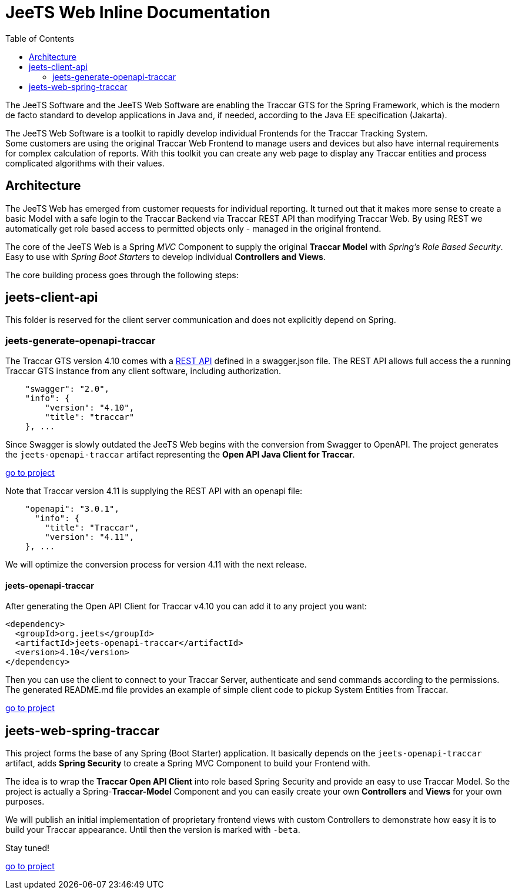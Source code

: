 [[jeets-toc]]

:toc:

// IF YOU SEE PLAIN ASCII IN YOUR BROWSER YOU CAN INSTALL 
// THE BROWSER EXTENSION https://asciidoctor.org/
// TO RENDER adoc FILES AND CLICK THE DOCUMENT LINKS.
// (works fine in Firefox, not so fine in Chromecast)


= JeeTS Web Inline Documentation

The JeeTS Software and the JeeTS Web Software are enabling the Traccar GTS
for the Spring Framework, which is the modern de facto standard
to develop applications in Java
and, if needed, according to the Java EE specification (Jakarta). 

The JeeTS Web Software is a toolkit to rapidly develop individual Frontends
for the Traccar Tracking System. +
Some customers are using the original Traccar Web Frontend to manage users and devices
but also have internal requirements for complex calculation of reports.
With this toolkit you can create any web page to display any Traccar entities
and process complicated algorithms with their values.


== Architecture

The JeeTS Web has emerged from customer requests for individual reporting. 
It turned out that it makes more sense to create a basic Model with a safe login
to the Traccar Backend via Traccar REST API than modifying Traccar Web.
By using REST we automatically get role based access to permitted objects only
- managed in the original frontend.

The core of the JeeTS Web is a Spring _MVC_ Component to supply the original
*Traccar Model* with _Spring's Role Based Security_. Easy to use with 
_Spring Boot Starters_ to develop individual *Controllers and Views*.

The core building process goes through the following steps:


== jeets-client-api

This folder is reserved for the client server communication 
and does not explicitly depend on Spring.


=== jeets-generate-openapi-traccar

The Traccar GTS version 4.10 comes with a 
link:https://www.traccar.org/traccar-api/[REST API]
defined in a swagger.json file.
The REST API allows full access the a running Traccar GTS instance
from any client software, including authorization.
[source,xml]
----
    "swagger": "2.0",
    "info": {
        "version": "4.10",
        "title": "traccar"
    }, ...
----

Since Swagger is slowly outdated the JeeTS Web begins with the conversion
from Swagger to OpenAPI.
The project generates the `jeets-openapi-traccar` artifact  
representing the *Open API Java Client for Traccar*.

link:../jeets-client-api/jeets-generate-openapi-traccar/README.adoc[go to project]

Note that Traccar version 4.11 is supplying the REST API with an openapi file:
[source,xml]
----
    "openapi": "3.0.1",
      "info": {
        "title": "Traccar",
        "version": "4.11",
    }, ...
----
We will optimize the conversion process for version 4.11 with the next release.


==== jeets-openapi-traccar

After generating the Open API Client for Traccar v4.10
you can add it to any project you want:
```xml
<dependency>
  <groupId>org.jeets</groupId>
  <artifactId>jeets-openapi-traccar</artifactId>
  <version>4.10</version>
</dependency>
```
Then you can use the client to connect to your Traccar Server,
authenticate and send commands according to the permissions.
The generated README.md file provides an example of simple client code
to pickup System Entities from Traccar.

link:../jeets-client-api/jeets-generate-openapi-traccar/target/generated-sources/openapi/README.md[go to project]


== jeets-web-spring-traccar

This project forms the base of any Spring (Boot Starter) application.
It basically depends on the `jeets-openapi-traccar` artifact,
adds *Spring Security* to create a Spring MVC Component 
to build your Frontend with.

The idea is to wrap the *Traccar Open API Client* into role based
Spring Security and provide an easy to use Traccar Model.
So the project is actually a Spring-*Traccar-Model* Component
and you can easily create your own *Controllers* and *Views*
for your own purposes.

We will publish an initial implementation of proprietary frontend views 
with custom Controllers to demonstrate how easy it is to build 
your Traccar appearance. Until then the version is marked with `-beta`.

Stay tuned!

link:../jeets-web-spring-traccar/readme.adoc[go to project]


// NEXT RELEASE

// == jeets-web-vaadin
 

















